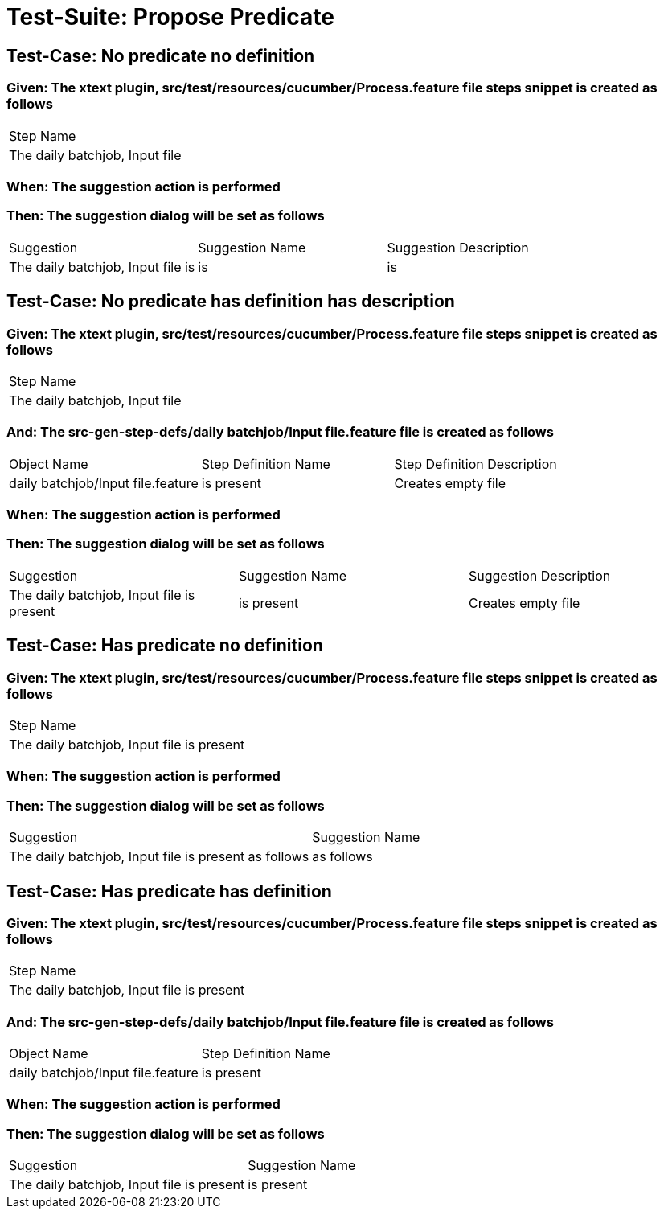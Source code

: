 = Test-Suite: Propose Predicate

== Test-Case: No predicate no definition

=== Given: The xtext plugin, src/test/resources/cucumber/Process.feature file steps snippet is created as follows

|===
| Step Name                     
| The daily batchjob, Input file
|===

=== When: The suggestion action is performed

=== Then: The suggestion dialog will be set as follows

|===
| Suggestion                        | Suggestion Name | Suggestion Description
| The daily batchjob, Input file is | is              | is                    
|===

== Test-Case: No predicate has definition has description

=== Given: The xtext plugin, src/test/resources/cucumber/Process.feature file steps snippet is created as follows

|===
| Step Name                     
| The daily batchjob, Input file
|===

=== And: The src-gen-step-defs/daily batchjob/Input file.feature file is created as follows

|===
| Object Name                       | Step Definition Name | Step Definition Description
| daily batchjob/Input file.feature | is present           | Creates empty file         
|===

=== When: The suggestion action is performed

=== Then: The suggestion dialog will be set as follows

|===
| Suggestion                                | Suggestion Name | Suggestion Description
| The daily batchjob, Input file is present | is present      | Creates empty file    
|===

== Test-Case: Has predicate no definition

=== Given: The xtext plugin, src/test/resources/cucumber/Process.feature file steps snippet is created as follows

|===
| Step Name                                
| The daily batchjob, Input file is present
|===

=== When: The suggestion action is performed

=== Then: The suggestion dialog will be set as follows

|===
| Suggestion                                           | Suggestion Name
| The daily batchjob, Input file is present as follows | as follows     
|===

== Test-Case: Has predicate has definition

=== Given: The xtext plugin, src/test/resources/cucumber/Process.feature file steps snippet is created as follows

|===
| Step Name                                
| The daily batchjob, Input file is present
|===

=== And: The src-gen-step-defs/daily batchjob/Input file.feature file is created as follows

|===
| Object Name                       | Step Definition Name
| daily batchjob/Input file.feature | is present          
|===

=== When: The suggestion action is performed

=== Then: The suggestion dialog will be set as follows

|===
| Suggestion                                | Suggestion Name
| The daily batchjob, Input file is present | is present     
|===

